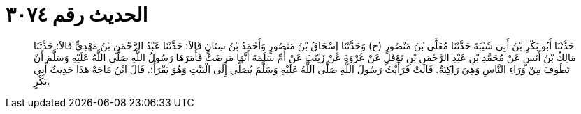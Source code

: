 
= الحديث رقم ٣٠٧٤

[quote.hadith]
حَدَّثَنَا أَبُو بَكْرِ بْنُ أَبِي شَيْبَةَ حَدَّثَنَا مُعَلَّى بْنُ مَنْصُورٍ (ح) وَحَدَّثَنَا إِسْحَاقُ بْنُ مَنْصُورٍ وَأَحْمَدُ بْنُ سِنَانٍ قَالاَ: حَدَّثَنَا عَبْدُ الرَّحْمَنِ بْنُ مَهْدِيٍّ قَالاَ: حَدَّثَنَا مَالِكُ بْنُ أَنَسٍ عَنْ مُحَمَّدِ بْنِ عَبْدِ الرَّحْمَنِ بْنِ نَوْفَلٍ عَنْ عُرْوَةَ عَنْ زَيْنَبَ عَنْ أُمِّ سَلَمَةَ أَنَّهَا مَرِضَتْ فَأَمَرَهَا رَسُولُ اللَّهِ صَلَّى اللَّهُ عَلَيْهِ وَسَلَّمَ أَنْ تَطُوفَ مِنْ وَرَاءِ النَّاسِ وَهِيَ رَاكِبَةٌ. قَالَتْ فَرَأَيْتُ رَسُولَ اللَّهِ صَلَّى اللَّهُ عَلَيْهِ وَسَلَّمَ يُصَلِّي إِلَى الْبَيْتِ وَهُوَ يَقْرَأُ:. قَالَ ابْنُ مَاجَهْ هَذَا حَدِيثُ أَبِي بَكْرٍ.